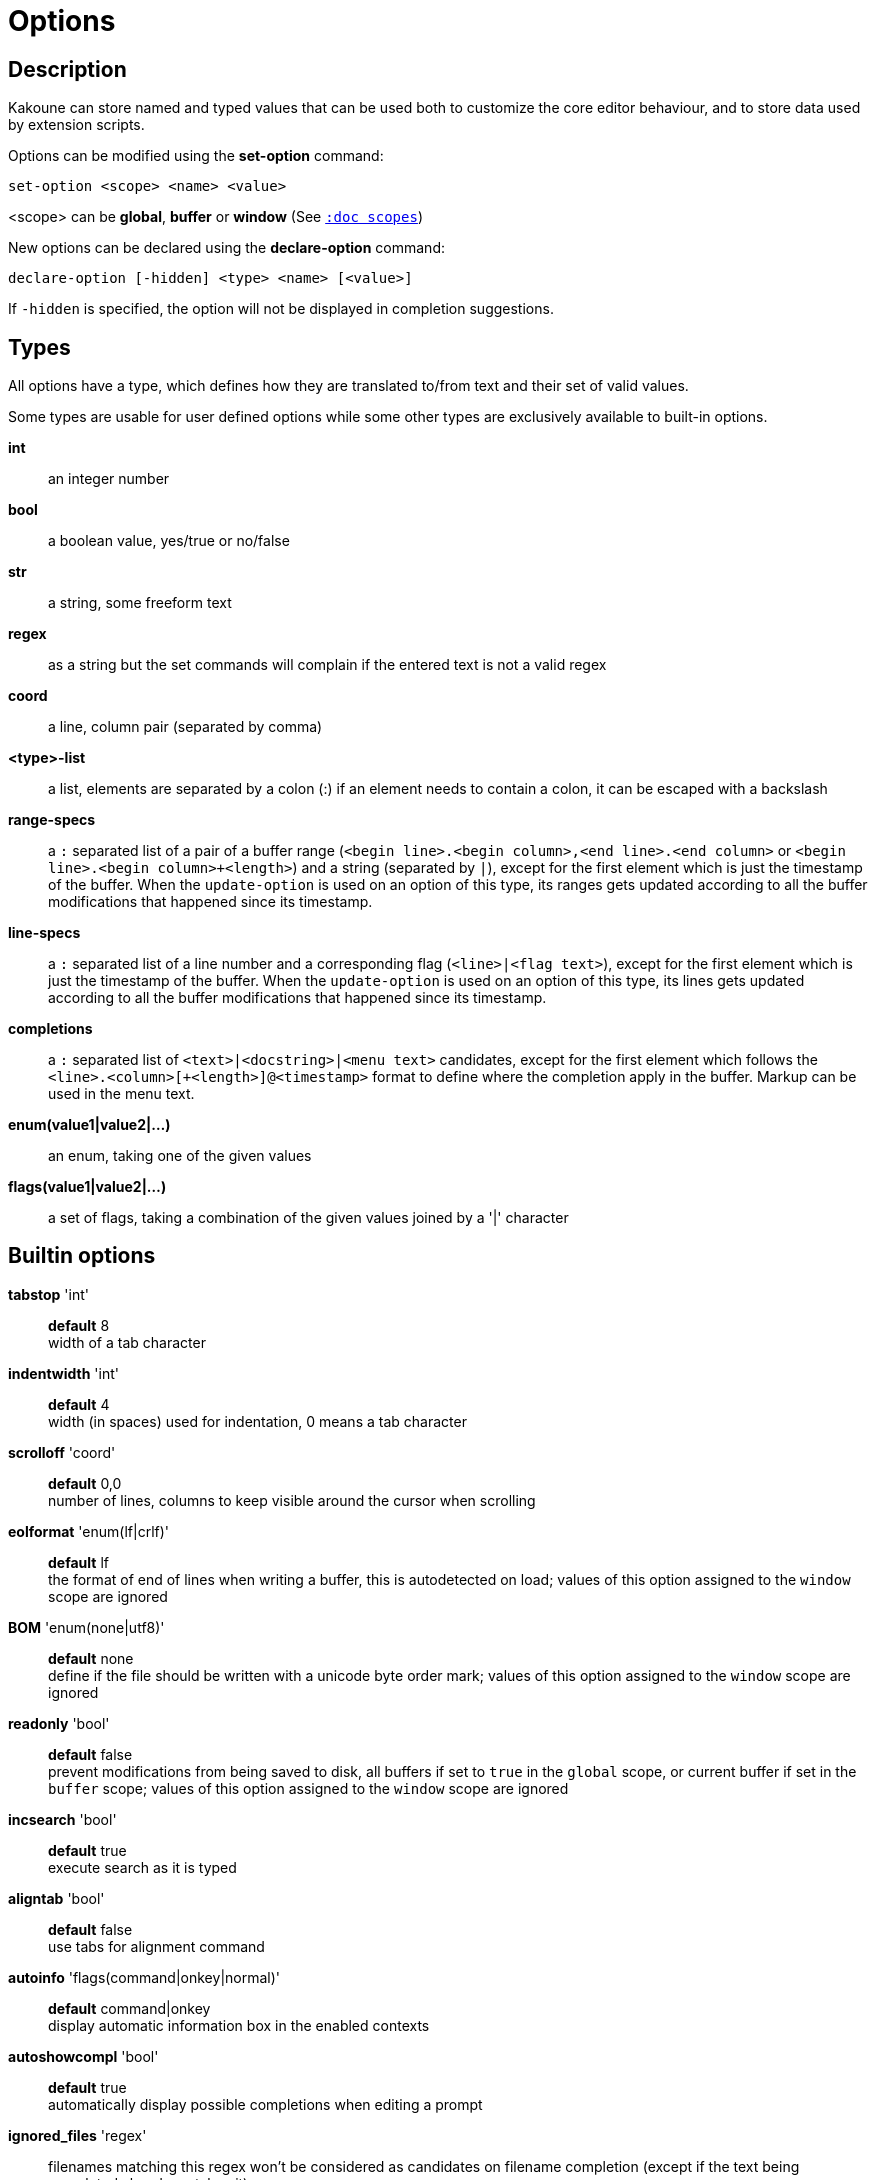 = Options

== Description

Kakoune can store named and typed values that can be used both to customize
the core editor behaviour, and to store data used by extension scripts.

Options can be modified using the *set-option* command:

---------------------------------
set-option <scope> <name> <value>
---------------------------------

<scope> can be *global*, *buffer* or *window* (See <<scopes#,`:doc scopes`>>)

New options can be declared using the *declare-option* command:

------------------------------------------------
declare-option [-hidden] <type> <name> [<value>]
------------------------------------------------

If `-hidden` is specified, the option will not be displayed in completion
suggestions.

== Types

All options have a type, which defines how they are translated to/from text
and their set of valid values.

Some types are usable for user defined options while some other types
are exclusively available to built-in options.

*int*::
	an integer number
*bool*::
	a boolean value, yes/true or no/false
*str*::
	a string, some freeform text
*regex*::
	as a string but the set commands will complain if the entered text
	is not a valid regex
*coord*::
	a line, column pair (separated by comma)
*<type>-list*::
	a list, elements are separated by a colon (:) if an element needs
	to contain a colon, it can be escaped with a backslash
*range-specs*::
	a `:` separated list of a pair of a buffer range (`<begin
	line>.<begin column>,<end line>.<end column>` or `<begin
	line>.<begin column>+<length>`) and a string (separated by `|`),
	except for the first element which is just the timestamp of
	the buffer.  When the `update-option` is used on an option of
	this type, its ranges gets updated according to all the buffer
	modifications that happened since its timestamp.
*line-specs*::
	a `:` separated list of a line number and a corresponding flag
	(`<line>|<flag text>`), except for the first element which is
	just the timestamp of the buffer. When the `update-option` is
	used on an option of this type, its lines gets updated according
	to all the buffer modifications that happened since its timestamp.
*completions*::
	a `:` separated list of `<text>|<docstring>|<menu text>`
	candidates, except for the first element which follows the
	`<line>.<column>[+<length>]@<timestamp>` format to define where the
	completion apply in the buffer. Markup can be used in the menu text.
*enum(value1|value2|...)*::
	an enum, taking one of the given values
*flags(value1|value2|...)*::
	a set of flags, taking a combination of the given values joined by a
	'|' character

== Builtin options

*tabstop* 'int'::
	*default* 8 +
	width of a tab character

*indentwidth* 'int'::
	*default* 4 +
	width (in spaces) used for indentation, 0 means a tab character

*scrolloff* 'coord'::
	*default* 0,0 +
	number of lines, columns to keep visible around the cursor when
	scrolling

*eolformat* 'enum(lf|crlf)'::
	*default* lf +
	the format of end of lines when writing a buffer, this is autodetected
	on load; values of this option assigned to the `window` scope are
	ignored

*BOM* 'enum(none|utf8)'::
	*default* none +
	define if the file should be written with a unicode byte order mark;
	values of this option assigned to the `window` scope are ignored

*readonly* 'bool'::
	*default* false +
	prevent modifications from being saved to disk, all buffers if set
	to `true` in the `global` scope, or current buffer if set in the
	`buffer` scope; values of this option assigned to the `window`
	scope are ignored

*incsearch* 'bool'::
	*default* true +
	execute search as it is typed

*aligntab* 'bool'::
	*default* false +
	use tabs for alignment command

*autoinfo* 'flags(command|onkey|normal)'::
	*default* command|onkey +
	display automatic information box in the enabled contexts

*autoshowcompl* 'bool'::
	*default* true +
	automatically display possible completions when editing a prompt

*ignored_files* 'regex'::
	filenames matching this regex won't be considered as candidates on
	filename completion (except if the text being completed already
	matches it)

*disabled_hooks* 'regex'::
	hooks whose group matches this regex won't be executed. For example
	indentation hooks can be disabled with '.*-indent'

*filetype* 'str'::
	arbitrary string defining the type of the file filetype dependant
	actions should hook on this option changing for activation/deactivation

*path* 'str-list'::
	*default* ./:/usr/include +
	directories to search for gf command

*completers* 'completer-list'::
	*default* filename:word=all +
	completion engines to use for insert mode completion (they are tried
	in order until one generates candidates). Existing completers are:

	*word=all*, *word=buffer*:::
		which complete using words in all buffers (*word=all*)
		or only the current one (*word=buffer*)

	*filename*:::
		which tries to detect when a filename is being entered and
		provides completion based on local filesystem

	*line*:::
		which complete using lines in current buffer

	*option=<opt-name>*:::
		where *opt-name* is an option of type 'completions' whose
		contents will be used

*static_words* 'str-list'::
	list of words that are always added to completion candidates
	when completing words in insert mode

*extra_word_chars* 'codepoint-list'::
	a list of all additional codepoints that should be considered
	as word character for the purpose of insert mode completion.

*autoreload* 'enum(yes|no|ask)'::
	*default* ask +
	auto reload the buffers when an external modification is detected

*debug* 'flags(hooks|shell|profile|keys|commands)'::
	dump various debug information in the '\*debug*' buffer

*idle_timeout* 'int'::
	*default* 50 +
	timeout, in milliseconds, with no user input that will trigger the
	*PromptIdle*, *InsertIdle* and *NormalIdle* hooks, and autocompletion.

*fs_checkout_timeout* 'int'::
	*default* 500 +
	timeout, in milliseconds, between checks in normal mode of modifications
	of the file associated with the current buffer on the filesystem.

*modelinefmt* 'string'::
	A format string used to generate the mode line, that string is first
	expanded as a command line would be (expanding '%...{...}' strings),
	then markup tags are applied (c.f. the 'Expansions' documentation page.)
	Two special atoms are available as markup:

		*`{{mode_info}}`*:::
			Information about the current mode, such as `insert 3 sel` or
			`prompt`. The faces used are StatusLineMode, StatusLineInfo,
			and StatusLineValue.

		*`{{context_info}}`*:::
			Information such as `[+][recording (@)][no-hooks][new file][fifo]`,
			in face Information.

	The default value is '%val{bufname} %val{cursor_line}:%val{cursor_char_column} {{context_info}} {{mode_info}} - %val{client}@[%val{session}]'

*ui_options* 'str-to-str-map'::
	colon separated list of key=value pairs that are forwarded to the user
	interface implementation. The NCurses UI support the following options:

		*ncurses_set_title*:::
			if *yes* or *true*, the terminal emulator title will
			be changed

		*ncurses_status_on_top*:::
			if *yes*, or *true* the status line will be placed
			at the top of the terminal rather than at the bottom

		*ncurses_assistant*:::
			specify the nice assistant you get in info boxes,
			can be *clippy* (the default), *cat*, *dilbert* or *none*

		*ncurses_enable_mouse*:::
			boolean option that enables mouse support

		*ncurses_change_colors*:::
			boolean option that can disable color palette changing if the
			terminfo enables it but the terminal does not support it.

		*ncurses_wheel_down_button*, *ncurses_wheel_up_button*:::
			specify which button send for wheel down/up events
